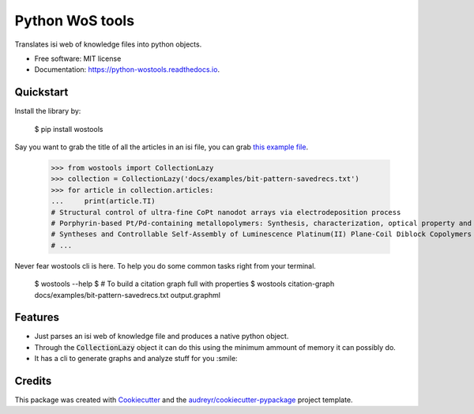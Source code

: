 ================
Python WoS tools
================


.. image:: https://img.shields.io/pypi/v/wostools.svg
        :target: https://pypi.python.org/pypi/wostools

.. image:: https://img.shields.io/travis/coreofscience/python-wostools.svg
        :target: https://travis-ci.org/coreofscience/python-wostools

.. image:: https://readthedocs.org/projects/python-wostools/badge/?version=latest
        :target: https://python-wostools.readthedocs.io/en/latest/?badge=latest
        :alt: Documentation Status


Translates isi web of knowledge files into python objects.

* Free software: MIT license
* Documentation: https://python-wostools.readthedocs.io.


Quickstart
----------

Install the library by:

    $ pip install wostools

Say you want to grab the title of all the articles in an isi file, you can grab
`this example file`_.

    >>> from wostools import CollectionLazy
    >>> collection = CollectionLazy('docs/examples/bit-pattern-savedrecs.txt')
    >>> for article in collection.articles:
    ...     print(article.TI)
    # Structural control of ultra-fine CoPt nanodot arrays via electrodeposition process
    # Porphyrin-based Pt/Pd-containing metallopolymers: Synthesis, characterization, optical property and potential application in bioimaging
    # Syntheses and Controllable Self-Assembly of Luminescence Platinum(II) Plane-Coil Diblock Copolymers
    # ...

Never fear wostools cli is here. To help you do some common tasks right from
your terminal.

    $ wostools --help
    $ # To build a citation graph full with properties
    $ wostools citation-graph docs/examples/bit-pattern-savedrecs.txt output.graphml

Features
--------

* Just parses an isi web of knowledge file and produces a native python object.
* Through the :code:`CollectionLazy` object it can do this using the minimum
  ammount of memory it can possibly do.
* It has a cli to generate graphs and analyze stuff for you :smile:

Credits
-------

This package was created with Cookiecutter_ and the `audreyr/cookiecutter-pypackage`_ project template.

.. _Cookiecutter: https://github.com/audreyr/cookiecutter
.. _`audreyr/cookiecutter-pypackage`: https://github.com/audreyr/cookiecutter-pypackage
.. _`this example file`: docs/examples/bit-pattern-savedrecs.txt
